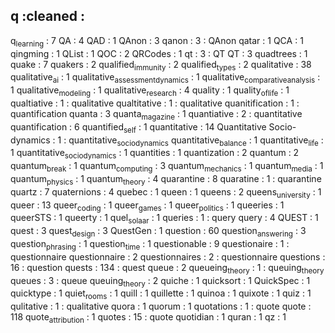 ** q                                :cleaned :
   q_learning                       : 7
   QA                               : 4
   QAD                              : 1
   QAnon                            : 3
   qanon                            : 3      : QAnon
   qatar                            : 1
   QCA                              : 1
   qingming                         : 1      
   QList                            : 1
   QOC                              : 2
   QRCodes                          : 1
   qt                               : 3      : QT
   QT                               : 3      
   quadtrees                        : 1
   quake                            : 7
   quakers                          : 2
   qualified_immunity               : 2
   qualified_types                  : 2
   qualitative                      : 38
   qualitative_ai                   : 1
   qualitative_assessment_dynamics  : 1
   qualitative_comparative_analysis : 1
   qualitative_modeling             : 1
   qualitative_research             : 4
   quality                          : 1
   quality_of_life                  : 1
   qualtiative                      : 1      : qualitative
   qualtitative                     : 1      : qualitative
   quanitification                  : 1      : quantification
   quanta                           : 3
   quanta_magazine                  : 1      
   quantiative                      : 2      : quantitative
   quantification                   : 6
   quantified_self                  : 1
   quantitative                     : 14
   Quantitative Socio-dynamics      : 1      : quantitative_socio_dynamics
   quantitative_balance             : 1
   quantitative_life                : 1
   quantitative_socio_dynamics      : 1      
   quantities                       : 1
   quantization                     : 2
   quantum                          : 2
   quantum_break                    : 1
   quantum_computing                : 3
   quantum_mechanics                : 1      
   quantum_media                    : 1
   quantum_physics                  : 1
   quantum_theory                   : 4
   quarantine                       : 8      
   quaratine                        : 1      : quarantine
   quartz                           : 7
   quaternions                      : 4
   quebec                           : 1
   queen                            : 1
   queens                           : 2
   queens_university                : 1
   queer                            : 13
   queer_coding                     : 1
   queer_games                      : 1      
   queer_politics                   : 1
   queeries                         : 1
   queerSTS                         : 1
   queerty                          : 1
   quel_solaar                      : 1
   queries                          : 1      : query
   query                            : 4
   QUEST                            : 1
   quest                            : 3
   quest_design                     : 3
   QuestGen                         : 1
   question                         : 60
   question_answering               : 3
   question_phrasing                : 1
   question_time                    : 1
   questionable                     : 9
   questionaire                     : 1      : questionnaire
   questionnaire                    : 2
   questionnaires                   : 2      : questionnaire
   questions                        : 16     : question
   quests                           : 134    : quest
   queue                            : 2
   queueing_theory                  : 1      : queuing_theory
   queues                           : 3      : queue
   queuing_theory                   : 2
   quiche                           : 1
   quicksort                        : 1      
   QuickSpec                        : 1
   quicktype                        : 1
   quiet_rooms                      : 1
   quill                            : 1
   quillette                        : 1
   quinoa                           : 1
   quixote                          : 1      
   quiz                             : 1
   qulitative                       : 1      : qualitative
   quora                            : 1
   quorum                           : 1
   quotations                       : 1      : quote
   quote                            : 118
   quote_attribution                : 1
   quotes                           : 15     : quote
   quotidian                        : 1
   quran                            : 1      
   qz                               : 1
